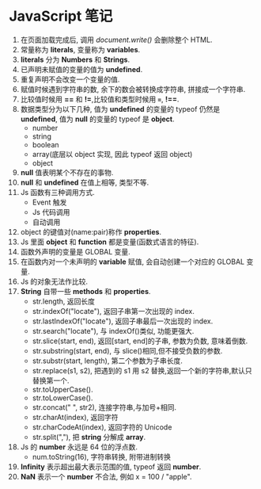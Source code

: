 * JavaScript 笔记

1. 在页面加载完成后, 调用 /document.write()/ 会删除整个 HTML.
2. 常量称为 *literals*, 变量称为 *variables*.
3. *literals* 分为 *Numbers* 和 *Strings*.
4. 已声明未赋值的变量的值为 *undefined*.
5. 重复声明不会改变一个变量的值.
6. 赋值时候遇到字符串的数, 余下的数会被转换成字符串, 拼接成一个字符串.
7. 比较值时候用 *==* 和 *!=*,比较值和类型时候用 *===*, *!==*.
8. 数据类型分为以下几种, 值为 *undefined* 的变量的 typeof 仍然是 *undefined*, 值为 *null* 的变量的 typeof 是 *object*.
   + number
   + string
   + boolean
   + array(底层以 object 实现, 因此 typeof 返回 object)
   + object
9. *null* 值表明某个不存在的事物.
10. *null* 和 *undefined* 在值上相等, 类型不等.
11. Js 函数有三种调用方式.
    - Event 触发
    - Js 代码调用
    - 自动调用
12. object 的键值对(name:pair)称作 *properties*.
13. Js 里面 *object* 和 *function* 都是变量(函数式语言的特征).
14. 函数外声明的变量是 GLOBAL 变量.
15. 在函数内对一个未声明的 *variable* 赋值, 会自动创建一个对应的 GLOBAL 变量.
16. Js 的对象无法作比较.
17. *String* 自带一些 *methods* 和 *properties*.
    - str.length, 返回长度
    - str.indexOf("locate"), 返回子串第一次出现的 index.
    - str.lastIndexOf("locate"), 返回子串最后一次出现的 index.
    - str.search("locate"), 与 indexOf()类似, 功能更强大.
    - str.slice(start, end), 返回[start, end]的子串, 参数为负数, 意味着倒数.
    - str.substring(start, end), 与 slice()相同,但不接受负数的参数.
    - str.substr(start, length), 第二个参数为子串长度.
    - str.replace(s1, s2), 把遇到的 s1 用 s2 替换,返回一个新的字符串,默认只替换第一个.
    - str.toUpperCase().
    - str.toLowerCase().
    - str.concat(" ", str2), 连接字符串,与加号+相同.
    - str.charAt(index), 返回字符
    - str.charCodeAt(index), 返回字符的 Unicode
    - str.split(","), 把 *string* 分解成 *array*.
18. Js 的 *number* 永远是 64 位的浮点数.
    - num.toString(16), 字符串转换, 附带进制转换
19. *Infinity* 表示超出最大表示范围的值, typeof 返回 *number*.
20. *NaN* 表示一个 *number* 不合法, 例如 x = 100 / "apple".





